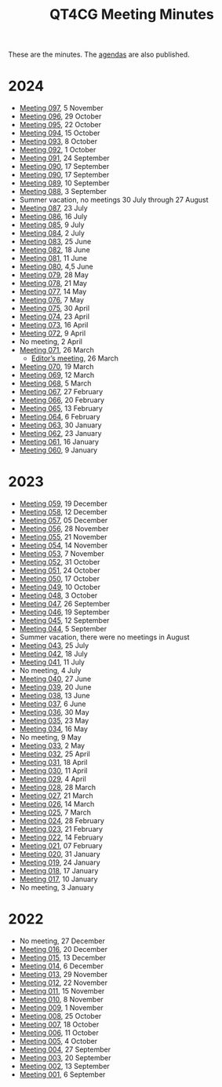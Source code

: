 :PROPERTIES:
:ID:       4C0DA03C-77C5-46C9-8402-E711CEC2B274
:END:
#+title: QT4CG Meeting Minutes
#+author: Norm Tovey-Walsh
#+filetags: :qt4cg:
#+options: html-style:nil h:6 toc:nil num:nil
#+html_head: <link rel="stylesheet" type="text/css" href="/meeting/css/htmlize.css"/>
#+html_head: <link rel="stylesheet" type="text/css" href="../../css/style.css"/>
#+html_head: <link rel="shortcut icon" href="/img/QT4-64.png" />
#+html_head: <link rel="apple-touch-icon" sizes="64x64" href="/img/QT4-64.png" type="image/png" />
#+html_head: <link rel="apple-touch-icon" sizes="76x76" href="/img/QT4-76.png" type="image/png" />
#+html_head: <link rel="apple-touch-icon" sizes="120x120" href="/img/QT4-120.png" type="image/png" />
#+html_head: <link rel="apple-touch-icon" sizes="152x152" href="/img/QT4-152.png" type="image/png" />
#+options: author:nil email:nil creator:nil timestamp:nil
#+startup: showall

These are the minutes. The [[../agenda/][agendas]] are also published.

* 2024
:PROPERTIES:
:CUSTOM_ID: minutes-2024
:END:

+ [[./2024/11-05.html][Meeting 097]], 5 November
+ [[./2024/10-29.html][Meeting 096]], 29 October
+ [[./2024/10-22.html][Meeting 095]], 22 October
+ [[./2024/10-15.html][Meeting 094]], 15 October
+ [[./2024/10-08.html][Meeting 093]], 8 October
+ [[./2024/10-01.html][Meeting 092]], 1 October
+ [[./2024/09-24.html][Meeting 091]], 24 September
+ [[./2024/09-17.html][Meeting 090]], 17 September
+ [[./2024/09-17.html][Meeting 090]], 17 September
+ [[./2024/09-10.html][Meeting 089]], 10 September
+ [[./2024/09-03.html][Meeting 088]], 3 September
+ Summer vacation, no meetings 30 July through 27 August
+ [[./2024/07-23.html][Meeting 087]], 23 July
+ [[./2024/07-16.html][Meeting 086]], 16 July
+ [[./2024/07-09.html][Meeting 085]], 9 July
+ [[./2024/07-02.html][Meeting 084]], 2 July
+ [[./2024/06-25.html][Meeting 083]], 25 June
+ [[./2024/06-18.html][Meeting 082]], 18 June
+ [[./2024/06-11.html][Meeting 081]], 11 June
+ [[./2024/06-04.html][Meeting 080]], 4,5 June
+ [[./2024/05-28.html][Meeting 079]], 28 May
+ [[./2024/05-21.html][Meeting 078]], 21 May
+ [[./2024/05-14.html][Meeting 077]], 14 May
+ [[./2024/05-07.html][Meeting 076]], 7 May
+ [[./2024/04-30.html][Meeting 075]], 30 April
+ [[./2024/04-23.html][Meeting 074]], 23 April
+ [[./2024/04-16.html][Meeting 073]], 16 April
+ [[./2024/04-09.html][Meeting 072]], 9 April
+ No meeting, 2 April
+ [[./2024/03-26.html][Meeting 071]], 26 March
  + [[./2024/03-26-editors.html][Editor’s meeting]], 26 March
+ [[./2024/03-19.html][Meeting 070]], 19 March
+ [[./2024/03-12.html][Meeting 069]], 12 March
+ [[./2024/03-05.html][Meeting 068]], 5 March
+ [[./2024/02-27.html][Meeting 067]], 27 February
+ [[./2024/02-20.html][Meeting 066]], 20 February
+ [[./2024/02-13.html][Meeting 065]], 13 February
+ [[./2024/02-06.html][Meeting 064]], 6 February
+ [[./2024/01-30.html][Meeting 063]], 30 January
+ [[./2024/01-23.html][Meeting 062]], 23 January
+ [[./2024/01-16.html][Meeting 061]], 16 January
+ [[./2024/01-09.html][Meeting 060]], 9 January

* 2023
:PROPERTIES:
:CUSTOM_ID: minutes-2023
:END:

+ [[./2023/12-19.html][Meeting 059]], 19 December
+ [[./2023/12-12.html][Meeting 058]], 12 December
+ [[./2023/12-05.html][Meeting 057]], 05 December
+ [[./2023/11-28.html][Meeting 056]], 28 November
+ [[./2023/11-21.html][Meeting 055]], 21 November
+ [[./2023/11-14.html][Meeting 054]], 14 November
+ [[./2023/11-07.html][Meeting 053]], 7 November
+ [[./2023/10-31.html][Meeting 052]], 31 October
+ [[./2023/10-24.html][Meeting 051]], 24 October
+ [[./2023/10-17.html][Meeting 050]], 17 October
+ [[./2023/10-10.html][Meeting 049]], 10 October
+ [[./2023/10-03.html][Meeting 048]], 3 October
+ [[./2023/09-26.html][Meeting 047]], 26 September
+ [[./2023/09-19.html][Meeting 046]], 19 September
+ [[./2023/09-12.html][Meeting 045]], 12 September
+ [[./2023/09-05.html][Meeting 044]], 5 September
+ Summer vacation, there were no meetings in August
+ [[./2023/07-25.html][Meeting 043]], 25 July
+ [[./2023/07-18.html][Meeting 042]], 18 July
+ [[./2023/07-11.html][Meeting 041]], 11 July
+ No meeting, 4 July
+ [[./2023/06-27.html][Meeting 040]], 27 June
+ [[./2023/06-20.html][Meeting 039]], 20 June
+ [[./2023/06-13.html][Meeting 038]], 13 June
+ [[./2023/06-06.html][Meeting 037]], 6 June
+ [[./2023/05-30.html][Meeting 036]], 30 May
+ [[./2023/05-23.html][Meeting 035]], 23 May
+ [[./2023/05-16.html][Meeting 034]], 16 May
+ No meeting, 9 May
+ [[./2023/05-02.html][Meeting 033]], 2 May
+ [[./2023/04-25.html][Meeting 032]], 25 April
+ [[./2023/04-18.html][Meeting 031]], 18 April
+ [[./2023/04-11.html][Meeting 030]], 11 April
+ [[./2023/04-04.html][Meeting 029]], 4 April
+ [[./2023/03-28.html][Meeting 028]], 28 March
+ [[./2023/03-21.html][Meeting 027]], 21 March
+ [[./2023/03-14.html][Meeting 026]], 14 March
+ [[./2023/03-07.html][Meeting 025]], 7 March
+ [[./2023/02-28.html][Meeting 024]], 28 February
+ [[./2023/02-21.html][Meeting 023]], 21 February
+ [[./2023/02-14.html][Meeting 022]], 14 February
+ [[./2023/02-07.html][Meeting 021]], 07 February
+ [[./2023/01-31.html][Meeting 020]], 31 January
+ [[./2023/01-24.html][Meeting 019]], 24 January
+ [[./2023/01-17.html][Meeting 018]], 17 January
+ [[./2023/01-10.html][Meeting 017]], 10 January
+ No meeting, 3 January

* 2022
:PROPERTIES:
:CUSTOM_ID: minutes-2022
:END:

+ No meeting, 27 December
+ [[./2022/12-20.html][Meeting 016]], 20 December
+ [[./2022/12-13.html][Meeting 015]], 13 December
+ [[./2022/12-06.html][Meeting 014]], 6 December
+ [[./2022/11-29.html][Meeting 013]], 29 November
+ [[./2022/11-22.html][Meeting 012]], 22 November
+ [[./2022/11-15.html][Meeting 011]], 15 November
+ [[./2022/11-08.html][Meeting 010]], 8 November
+ [[./2022/11-01.html][Meeting 009]], 1 November
+ [[./2022/10-25.html][Meeting 008]], 25 October
+ [[./2022/10-18.html][Meeting 007]], 18 October
+ [[./2022/10-11.html][Meeting 006]], 11 October
+ [[./2022/10-04.html][Meeting 005]], 4 October
+ [[./2022/09-27.html][Meeting 004]], 27 September
+ [[./2022/09-20.html][Meeting 003]], 20 September
+ [[./2022/09-13.html][Meeting 002]], 13 September
+ [[./2022/09-06.html][Meeting 001]], 6 September
